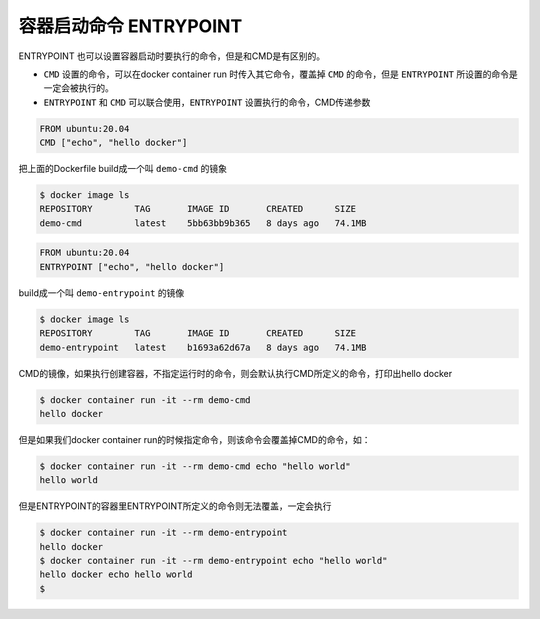容器启动命令 ENTRYPOINT
=========================


ENTRYPOINT 也可以设置容器启动时要执行的命令，但是和CMD是有区别的。

- ``CMD`` 设置的命令，可以在docker container run 时传入其它命令，覆盖掉 ``CMD`` 的命令，但是 ``ENTRYPOINT`` 所设置的命令是一定会被执行的。
- ``ENTRYPOINT`` 和 ``CMD`` 可以联合使用，``ENTRYPOINT`` 设置执行的命令，CMD传递参数


.. code-block:: Dockerfile

    FROM ubuntu:20.04
    CMD ["echo", "hello docker"]

把上面的Dockerfile build成一个叫 ``demo-cmd`` 的镜象

.. code-block:: bash

    $ docker image ls
    REPOSITORY        TAG       IMAGE ID       CREATED      SIZE
    demo-cmd          latest    5bb63bb9b365   8 days ago   74.1MB

.. code-block:: Dockerfile

    FROM ubuntu:20.04
    ENTRYPOINT ["echo", "hello docker"]

build成一个叫 ``demo-entrypoint`` 的镜像


.. code-block:: bash

    $ docker image ls
    REPOSITORY        TAG       IMAGE ID       CREATED      SIZE
    demo-entrypoint   latest    b1693a62d67a   8 days ago   74.1MB


CMD的镜像，如果执行创建容器，不指定运行时的命令，则会默认执行CMD所定义的命令，打印出hello docker

.. code-block:: bash

    $ docker container run -it --rm demo-cmd
    hello docker

但是如果我们docker container run的时候指定命令，则该命令会覆盖掉CMD的命令，如：

.. code-block:: bash

    $ docker container run -it --rm demo-cmd echo "hello world"
    hello world


但是ENTRYPOINT的容器里ENTRYPOINT所定义的命令则无法覆盖，一定会执行

.. code-block:: bash

    $ docker container run -it --rm demo-entrypoint
    hello docker
    $ docker container run -it --rm demo-entrypoint echo "hello world"
    hello docker echo hello world
    $

